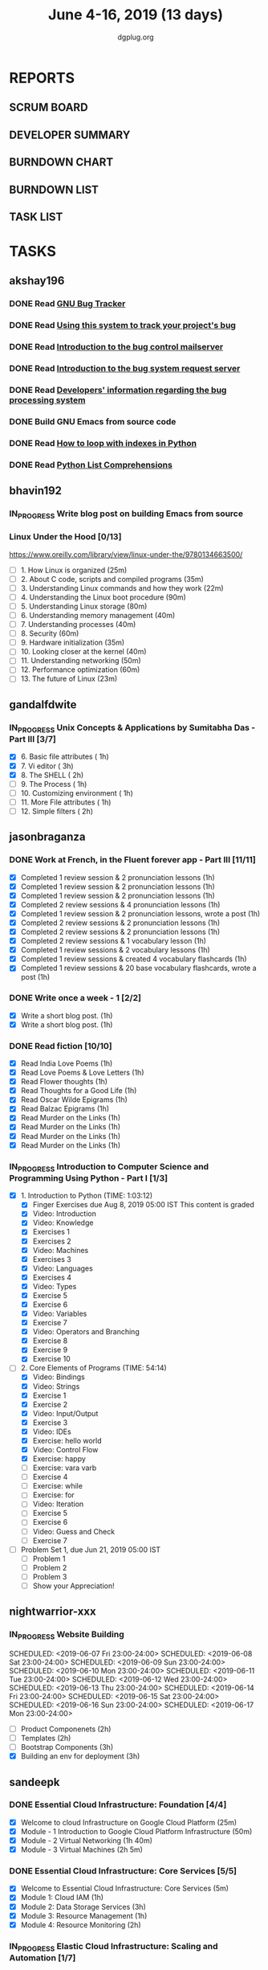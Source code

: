 #+TITLE: June 4-16, 2019 (13 days)
#+AUTHOR: dgplug.org
#+EMAIL: users@lists.dgplug.org
#+PROPERTY: Effort_ALL 0 0:05 0:10 0:30 1:00 2:00 3:00 4:00
#+COLUMNS: %35ITEM %TASKID %OWNER %3PRIORITY %TODO %5ESTIMATED{+} %3ACTUAL{+}
* REPORTS
** SCRUM BOARD
#+BEGIN: block-update-board
#+END:
** DEVELOPER SUMMARY
#+BEGIN: block-update-summary
#+END:
** BURNDOWN CHART
#+BEGIN: block-update-graph
#+END:
** BURNDOWN LIST
#+PLOT: title:"Burndown" ind:1 deps:(3 4) set:"term dumb" set:"xtics scale 0.5" set:"ytics scale 0.5" file:"burndown.plt" set:"xrange [0:17]"
#+BEGIN: block-update-burndown
#+END:
** TASK LIST
#+BEGIN: columnview :hlines 2 :maxlevel 5 :id "TASKS"
#+END:
* TASKS
  :PROPERTIES:
  :ID:       TASKS
  :SPRINTLENGTH: 13
  :SPRINTSTART: <2019-06-04 Tue>
  :wpd-akshay196: 1
  :wpd-bhavin192: 1
  :wpd-gandalfdwite: 1
  :wpd-jasonbraganza: 4
  :wpd-nightwarrior-xxx: 1
  :wpd-sandeepk: 2
  :wpd-sidntrivedi: 1
  :END:
** akshay196
*** DONE Read [[https://debbugs.gnu.org/][GNU Bug Tracker]]
    CLOSED: [2019-06-04 Tue 21:23]
    :PROPERTIES:
    :ESTIMATED: 1
    :ACTUAL:   0.82
    :OWNER: akshay196
    :ID: READ.1559574004
    :TASKID: READ.1559574004
    :END:
    :LOGBOOK:
    CLOCK: [2019-06-04 Tue 20:34]--[2019-06-04 Tue 21:23] =>  0:49
    :END:
*** DONE Read [[https://debbugs.gnu.org/Using.html][Using this system to track your project's bug]]
    CLOSED: [2019-06-10 Mon 07:19]
    :PROPERTIES:
    :ESTIMATED: 2
    :ACTUAL:   0.95
    :OWNER: akshay196
    :ID: READ.1559574102
    :TASKID: READ.1559574102
    :END:
    :LOGBOOK:
    CLOCK: [2019-06-06 Thu 22:43]--[2019-06-06 Thu 23:14] =>  0:31
    CLOCK: [2019-06-05 Wed 20:07]--[2019-06-05 Wed 20:33] =>  0:26
    :END:
*** DONE Read [[https://debbugs.gnu.org/server-control.html][Introduction to the bug control mailserver]]
    CLOSED: [2019-06-10 Mon 20:56]
    :PROPERTIES:
    :ESTIMATED: 2
    :ACTUAL:   1.98
    :OWNER: akshay196
    :ID: READ.1559574200
    :TASKID: READ.1559574200
    :END:
    :LOGBOOK:
    CLOCK: [2019-06-10 Mon 19:51]--[2019-06-10 Mon 20:56] =>  1:05
    CLOCK: [2019-06-10 Mon 07:19]--[2019-06-10 Mon 08:13] =>  0:54
    :END:
*** DONE Read [[https://debbugs.gnu.org/server-request.html][Introduction to the bug system request server]]
    CLOSED: [2019-06-13 Thu 00:01]
    :PROPERTIES:
    :ESTIMATED: 2
    :ACTUAL:   0.65
    :OWNER: akshay196
    :ID: READ.1559574236
    :TASKID: READ.1559574236
    :END:
    :LOGBOOK:
    CLOCK: [2019-06-11 Tue 07:04]--[2019-06-11 Tue 07:43] =>  0:39
    :END:
*** DONE Read [[https://debbugs.gnu.org/Developer.html][Developers' information regarding the bug processing system]]
    CLOSED: [2019-06-13 Thu 01:20]
    :PROPERTIES:
    :ESTIMATED: 2
    :ACTUAL:   1.30
    :OWNER: akshay196
    :ID: READ.1559574679
    :TASKID: READ.1559574679
    :END:
    :LOGBOOK:
    CLOCK: [2019-06-13 Thu 00:02]--[2019-06-13 Thu 01:20] =>  1:18
    :END:
*** DONE Build GNU Emacs from source code
    CLOSED: [2019-06-15 Sat 00:27]
    :PROPERTIES:
    :ESTIMATED: 2
    :ACTUAL:   1.78
    :OWNER: akshay196
    :ID: OPS.1559574312
    :TASKID: OPS.1559574312
    :END:
    :LOGBOOK:
    CLOCK: [2019-06-14 Fri 23:32]--[2019-06-15 Sat 00:27] =>  0:55
    CLOCK: [2019-06-14 Fri 00:07]--[2019-06-14 Fri 00:59] =>  0:52
    :END:
*** DONE Read [[https://treyhunner.com/2016/04/how-to-loop-with-indexes-in-python/][How to loop with indexes in Python]]
    CLOSED: [2019-06-15 Sat 22:06]
    :PROPERTIES:
    :ESTIMATED: 1
    :ACTUAL:   1.02
    :OWNER: akshay196
    :ID: READ.1559574998
    :TASKID: READ.1559574998
    :END:
    :LOGBOOK:
    CLOCK: [2019-06-15 Sat 21:05]--[2019-06-15 Sat 22:06] =>  1:01
    :END:
*** DONE Read [[https://treyhunner.com/2015/12/python-list-comprehensions-now-in-color/][Python List Comprehensions]]
    CLOSED: [2019-06-16 Sun 00:34]
    :PROPERTIES:
    :ESTIMATED: 1
    :ACTUAL:   0.65
    :OWNER: akshay196
    :ID: READ.1559575032
    :TASKID: READ.1559575032
    :END:
    :LOGBOOK:
    CLOCK: [2019-06-15 Sat 23:55]--[2019-06-16 Sun 00:34] =>  0:39
    :END:
** bhavin192
*** IN_PROGRESS Write blog post on building Emacs from source
    :PROPERTIES:
    :ESTIMATED: 4
    :ACTUAL:   7.43
    :OWNER:    bhavin192
    :ID:       WRITE.1556025699
    :TASKID:   WRITE.1556025699
    :END:
    :LOGBOOK:
    CLOCK: [2019-06-12 Wed 22:12]--[2019-06-12 Wed 22:40] =>  0:28
    CLOCK: [2019-06-12 Wed 20:49]--[2019-06-12 Wed 21:15] =>  0:26
    CLOCK: [2019-06-12 Wed 19:38]--[2019-06-12 Wed 20:44] =>  1:06
    CLOCK: [2019-06-11 Tue 21:45]--[2019-06-11 Tue 22:54] =>  1:09
    CLOCK: [2019-06-11 Tue 19:41]--[2019-06-11 Tue 20:11] =>  0:30
    CLOCK: [2019-06-11 Tue 18:50]--[2019-06-11 Tue 19:15] =>  0:25
    CLOCK: [2019-06-10 Mon 21:47]--[2019-06-10 Mon 22:42] =>  0:55
    CLOCK: [2019-06-10 Mon 19:21]--[2019-06-10 Mon 20:34] =>  1:13
    CLOCK: [2019-06-06 Thu 20:07]--[2019-06-06 Thu 20:23] =>  0:16
    CLOCK: [2019-06-05 Wed 21:53]--[2019-06-05 Wed 22:07] =>  0:14
    CLOCK: [2019-06-05 Wed 18:47]--[2019-06-05 Wed 19:31] =>  0:44
    :END:
*** Linux Under the Hood [0/13]
    :PROPERTIES:
    :ESTIMATED: 10
    :ACTUAL:
    :OWNER:    bhavin192
    :ID:       READ.1559581076
    :TASKID:   READ.1559581076
    :END:
    https://www.oreilly.com/library/view/linux-under-the/9780134663500/
    - [ ] 1.  How Linux is organized                            (25m)
    - [ ] 2.  About C code, scripts and compiled programs       (35m)
    - [ ] 3.  Understanding Linux commands and how they work    (22m)
    - [ ] 4.  Understanding the Linux boot procedure            (90m)
    - [ ] 5.  Understanding Linux storage                       (80m)
    - [ ] 6.  Understanding memory management                   (40m)
    - [ ] 7.  Understanding processes                           (40m)
    - [ ] 8.  Security                                          (60m)
    - [ ] 9.  Hardware initialization                           (35m)
    - [ ] 10. Looking closer at the kernel                      (40m)
    - [ ] 11. Understanding networking                          (50m)
    - [ ] 12. Performance optimization                          (60m)
    - [ ] 13. The future of Linux                               (23m)
** gandalfdwite
*** IN_PROGRESS Unix Concepts & Applications by Sumitabha Das - Part III [3/7]
   :PROPERTIES:
   :ESTIMATED: 13
   :ACTUAL:   6.17
   :OWNER: gandalfdwite
   :ID: READ.1553532278
   :TASKID: READ.1553532278
   :END:
   :LOGBOOK:
   CLOCK: [2019-06-09 Sun 18:56]--[2019-06-09 Sun 19:52] =>  0:56
   CLOCK: [2019-06-09 Sun 17:09]--[2019-06-09 Sun 18:03] =>  0:54
   CLOCK: [2019-06-08 Sat 19:40]--[2019-06-08 Sat 21:41] =>  2:01
   CLOCK: [2019-06-06 Thu 22:16]--[2019-06-06 Thu 23:25] =>  1:09
   CLOCK: [2019-06-05 Wed 22:30]--[2019-06-05 Wed 23:40] =>  1:10
   :END:
   - [X] 6. Basic file attributes                ( 1h)
   - [X] 7. Vi editor                            ( 3h)
   - [X] 8. The SHELL                            ( 2h)
   - [ ] 9. The Process                          ( 1h)
   - [ ] 10. Customizing environment             ( 1h)
   - [ ] 11. More File attributes                ( 1h)
   - [ ] 12. Simple filters                      ( 2h)
** jasonbraganza
*** DONE Work at French, in the Fluent forever app - Part III [11/11]
   CLOSED: [2019-06-14 Fri 09:35]
   :PROPERTIES:
   :ESTIMATED: 20
   :ACTUAL:   12.42
   :OWNER: jasonbraganza
   :ID: WRITE.1557903518
   :TASKID: WRITE.1557903518
   :END:
   :LOGBOOK:
   CLOCK: [2019-06-14 Fri 06:45]--[2019-06-14 Fri 09:35] =>  2:50
   CLOCK: [2019-06-13 Thu 07:35]--[2019-06-13 Thu 08:30] =>  0:55
   CLOCK: [2019-06-13 Wed 07:15]--[2019-06-13 Wed 08:30] =>  1:15
   CLOCK: [2019-06-13 Tue 06:15]--[2019-06-13 Tue 07:27] =>  1:12
   CLOCK: [2019-06-10 Mon 08:15]--[2019-06-10 Mon 09:52] =>  1:37
   CLOCK: [2019-06-07 Fri 07:12]--[2019-06-07 Mon 08:55] =>  1:43
   CLOCK: [2019-06-06 Thu 07:15]--[2019-06-06 Thu 08:04] =>  0:49
   CLOCK: [2019-06-05 Wed 08:06]--[2019-06-05 Wed 08:55] =>  0:49
   CLOCK: [2019-06-04 Tue 07:50]--[2019-06-04 Tue 09:05] =>  1:15
   :END:
   - [X] Completed 1 review session & 2 pronunciation lessons (1h)
   - [X] Completed 1 review session & 2 pronunciation lessons (1h)
   - [X] Completed 1 review session & 2 pronunciation lessons (1h)
   - [X] Completed 2 review sessions & 4 pronunciation lessons (1h)
   - [X] Completed 1 review session & 2 pronunciation lessons, wrote a post (1h)
   - [X] Completed 2 review sessions & 2 pronunciation lessons (1h)
   - [X] Completed 2 review sessions & 2 pronunciation lessons (1h)
   - [X] Completed 2 review sessions & 1 vocabulary lesson (1h)
   - [X] Completed 1 review sessions & 2 vocabulary lessons (1h)
   - [X] Completed 1 review sessions & created 4 vocabulary flashcards (1h)
   - [X] Completed 1 review sessions & 20 base vocabulary flashcards, wrote a post (1h)
*** DONE Write once a week - 1 [2/2]
   CLOSED: [2019-06-10 Mon 08:00]
   :PROPERTIES:
   :ESTIMATED: 2
   :ACTUAL:   1.15
   :OWNER: jasonbraganza
   :ID: WRITE.1559630427
   :TASKID: WRITE.1559630427
   :END:
   :LOGBOOK:
   CLOCK: [2019-06-10 Mon 07:30]--[2019-06-10 Mon 08:00] =>  0:30
   CLOCK: [2019-06-04 Tue 14:00]--[2019-06-04 Tue 14:39] =>  0:39
   :END:
   - [X] Write a short blog post. (1h)
   - [X] Write a short blog post. (1h)
*** DONE Read fiction [10/10]
   CLOSED: [2019-06-13 Thu 12:30]
   :PROPERTIES:
   :ESTIMATED: 10
   :ACTUAL:   10.13
   :OWNER: jasonbraganza
   :ID: READ.1559630918
   :TASKID: READ.1559630918
   :END:
   :LOGBOOK:
   CLOCK: [2019-06-13 Tue 08:30]--[2019-06-13 Thu 12:30] =>  4:00
   CLOCK: [2019-06-09 Sun 10:00]--[2019-06-09 Sun 12:00] =>  2:00
   CLOCK: [2019-06-06 Thu 11:00]--[2019-06-06 Thu 13:01] =>  2:01
   CLOCK: [2019-06-05 Wed 23:35]--[2019-06-06 Thu 00:45] =>  1:10
   CLOCK: [2019-06-05 Wed 09:09]--[2019-06-05 Wed 09:11] =>  0:02
   CLOCK: [2019-06-04 Tue 13:00]--[2019-06-04 Tue 13:55] =>  0:55
   :END:
   - [X] Read India Love Poems (1h)
   - [X] Read Love Poems & Love Letters (1h)
   - [X] Read Flower thoughts (1h)
   - [X] Read Thoughts for a Good Life (1h)
   - [X] Read Oscar Wilde Epigrams (1h)
   - [X] Read Balzac Epigrams (1h)
   - [X] Read Murder on the Links (1h)
   - [X] Read Murder on the Links (1h)
   - [X] Read Murder on the Links (1h)
   - [X] Read Murder on the Links (1h)
*** IN_PROGRESS Introduction to Computer Science and Programming Using Python - Part I [1/3]
   :PROPERTIES:
   :ESTIMATED: 8
   :ACTUAL:   7.90
   :OWNER: jasonbraganza
   :ID: READ.1559713451
   :TASKID: READ.1559713451
   :END:
   :LOGBOOK:
   CLOCK: [2019-06-15 Sat 16:34]--[2019-06-15 Sat 20:12] =>  3:38
   CLOCK: [2019-06-15 Sat 16:01]--[2019-06-15 Sat 16:34] =>  0:33
   CLOCK: [2019-06-15 Sat 15:45]--[2019-06-15 Sat 16:01] =>  0:16
   CLOCK: [2019-06-15 Sat 10:22]--[2019-06-15 Sat 10:44] =>  0:22
   CLOCK: [2019-06-15 Sat 10:08]--[2019-06-15 Sat 10:22] =>  0:14
   CLOCK: [2019-06-15 Sat 10:03]--[2019-06-15 Sat 10:08] =>  0:05
   CLOCK: [2019-06-15 Sat 09:40]--[2019-06-15 Sat 10:03] =>  0:23
   CLOCK: [2019-06-06 Thu 08:30]--[2019-06-06 Thu 10:00] =>  1:30
   CLOCK: [2019-06-05 Wed 22:37]--[2019-06-05 Wed 23:30] =>  0:53
   :END:
   - [X] 1. Introduction to Python (TIME: 1:03:12)
     - [X] Finger Exercises due Aug 8, 2019 05:00 IST  This content is graded
     - [X] Video: Introduction
     - [X] Video: Knowledge
     - [X] Exercises 1
     - [X] Exercises 2
     - [X] Video: Machines
     - [X] Exercises 3
     - [X] Video: Languages
     - [X] Exercises 4
     - [X] Video: Types
     - [X] Exercise 5
     - [X] Exercise 6
     - [X] Video: Variables
     - [X] Exercise 7
     - [X] Video: Operators and Branching
     - [X] Exercise 8
     - [X] Exercise 9
     - [X] Exercise 10
   - [-] 2. Core Elements of Programs (TIME: 54:14)
     - [X] Video: Bindings
     - [X] Video: Strings
     - [X] Exercise 1
     - [X] Exercise 2
     - [X] Video: Input/Output
     - [X] Exercise 3
     - [X] Video: IDEs
     - [X] Exercise: hello world
     - [X] Video: Control Flow
     - [X] Exercise: happy
     - [ ] Exercise: vara varb
     - [ ] Exercise 4
     - [ ] Exercise: while
     - [ ] Exercise: for
     - [ ] Video: Iteration
     - [ ] Exercise 5
     - [ ] Exercise 6
     - [ ] Video: Guess and Check
     - [ ] Exercise 7
   - [ ] Problem Set 1, due Jun 21, 2019 05:00 IST
     - [ ] Problem 1
     - [ ] Problem 2
     - [ ] Problem 3
     - [ ] Show your Appreciation!
** nightwarrior-xxx
*** IN_PROGRESS Website Building
   :PROPERTIES:
   :ESTIMATED: 10
   :ACTUAL:   8.92
   :OWNER: nightwarrior-xxx
   :ID: DEV.1555953324
   :TASKID: DEV.1555953324
   :END:
   :LOGBOOK:
   CLOCK: [2019-06-16 Sun 13:56]--[2019-06-16 Sun 14:30] =>  0:34
   CLOCK: [2019-06-16 Sun 12:06]--[2019-06-16 Sun 12:40] =>  0:34
   CLOCK: [2019-06-15 Sat 23:33]--[2019-06-16 Sun 00:32] =>  0:59
   CLOCK: [2019-06-15 Sat 23:03]--[2019-06-15 Sat 23:13] =>  0:10
   CLOCK: [2019-06-14 Fri 23:11]--[2019-06-15 Sat 00:29] =>  1:18
   CLOCK: [2019-06-13 Thu 23:08]--[2019-06-14 Fri 00:09] =>  1:01
   CLOCK: [2019-06-12 Thu 23:01]--[2019-06-12 Thu 23:59] =>  0:58
   CLOCK: [2019-06-10 Thu 23:04]--[2019-06-11 Thu 00:04] =>  1:00
   CLOCK: [2019-06-09 Thu 23:00]--[2019-06-09 Thu 23:31] =>  0:31
   CLOCK: [2019-06-08 Thu 23:01]--[2019-06-08 Thu 23:55] =>  0:54
   CLOCK: [2019-06-07 Thu 23:02]--[2019-06-07 Thu 23:58] =>  0:56
   :END:
   SCHEDULED: <2019-06-07 Fri 23:00-24:00>
   SCHEDULED: <2019-06-08 Sat 23:00-24:00>
   SCHEDULED: <2019-06-09 Sun 23:00-24:00>
   SCHEDULED: <2019-06-10 Mon 23:00-24:00>
   SCHEDULED: <2019-06-11 Tue 23:00-24:00>
   SCHEDULED: <2019-06-12 Wed 23:00-24:00>
   SCHEDULED: <2019-06-13 Thu 23:00-24:00>
   SCHEDULED: <2019-06-14 Fri 23:00-24:00>
   SCHEDULED: <2019-06-15 Sat 23:00-24:00>
   SCHEDULED: <2019-06-16 Sun 23:00-24:00>
   SCHEDULED: <2019-06-17 Mon 23:00-24:00>
   - [ ] Product Componenets            (2h)
   - [ ] Templates                      (2h)
   - [ ] Bootstrap Components           (3h)
   - [X] Building an env for deployment (3h)

** sandeepk
*** DONE Essential Cloud Infrastructure: Foundation [4/4]
    CLOSED: [2019-06-06 Thu 23:35]
    :PROPERTIES:
    :ESTIMATED: 5
    :ACTUAL:   6.00
    :OWNER: sandeepk
    :ID: READ.1559492157
    :TASKID: READ.1559492157
    :END:
    :LOGBOOK:
    CLOCK: [2019-06-06 Thu 20:34]--[2019-06-06 Thu 23:35] =>  3:01
    CLOCK: [2019-06-06 Thu 00:05]--[2019-06-06 Thu 00:27] =>  0:22
    CLOCK: [2019-06-05 Wed 20:08]--[2019-06-05 Wed 21:00] =>  0:52
    CLOCK: [2019-06-04 Tue 21:30]--[2019-06-04 Tue 22:20] =>  0:50
    CLOCK: [2019-06-04 Tue 08:05]--[2019-06-04 Tue 09:00] =>  0:55
    :END:
    - [X] Welcome to cloud Infrastructure on Google Cloud Platform        (25m)
    - [X] Module - 1 Introduction to Google Cloud Platform Infrastructure (50m)
    - [X] Module - 2 Virtual Networking                                   (1h 40m)
    - [X] Module - 3 Virtual Machines                                     (2h 5m)
*** DONE Essential Cloud Infrastructure: Core Services [5/5]
    CLOSED: [2019-06-11 Tue 22:43]
    :PROPERTIES:
    :ESTIMATED: 7.08
    :ACTUAL:   7.85
    :OWNER: sandeepk
    :ID: READ.1559587761
    :TASKID: READ.1559587761
    :END:
    :LOGBOOK:
    CLOCK: [2019-06-11 Tue 21:35]--[2019-06-11 Tue 22:43] =>  1:08
    CLOCK: [2019-06-11 Tue 21:06]--[2019-06-11 Tue 21:30] =>  0:24
    CLOCK: [2019-06-10 Mon 21:46]--[2019-06-10 Mon 23:06] =>  1:20
    CLOCK: [2019-06-10 Mon 20:53]--[2019-06-10 Mon 21:38] =>  0:45
    CLOCK: [2019-06-09 Sun 16:30]--[2019-06-09 Sun 17:30] =>  1:00
    CLOCK: [2019-06-09 Sun 14:33]--[2019-06-09 Sun 14:47] =>  0:14
    CLOCK: [2019-06-08 Sat 16:10]--[2019-06-08 Sat 16:20] =>  0:10
    CLOCK: [2019-06-07 Fri 20:30]--[2019-06-07 Fri 23:20] =>  2:50
    :END:
    - [X] Welcome to Essential Cloud Infrastructure: Core Services (5m)
    - [X] Module 1: Cloud IAM                                      (1h)
    - [X] Module 2: Data Storage Services                          (3h)
    - [X] Module 3: Resource Management                            (1h)
    - [X] Module 4: Resource Monitoring                            (2h)
*** IN_PROGRESS Elastic Cloud Infrastructure: Scaling and Automation [1/7]
    :PROPERTIES:
    :ESTIMATED: 6.41
    :ACTUAL:   0.60
    :OWNER: sandeepk
    :ID: READ.1559588072
    :TASKID: READ.1559588072
    :END:
    :LOGBOOK:
    CLOCK: [2019-06-11 Tue 22:45]--[2019-06-11 Tue 23:21] =>  0:36
    :END:
    - [X] Welcome to Elastic Cloud Infrastructure: Scaling and Automation (5m)
    - [ ] Module 1: Interconnecting Networks                              (2h)
    - [ ] Module 2: Load Balancing                                        (2h)
    - [ ] Module 3: Autoscaling                                           (1h)
    - [ ] Module 4: Infrastructure Automation with Cloud API              (2h)
    - [ ] Module 5: Infrastructure Automation with Deployment Manager     (1h)
    - [ ] Module 6: Managed Services                                      (20m)
*** Elastic Cloud Infrastructure: Containers and Services [/4]
    :PROPERTIES:
    :ESTIMATED: 2
    :ACTUAL:
    :OWNER: sandeepk
    :ID: READ.1559588275
    :TASKID: READ.1559588275
    :END:
    - [ ] Welcome to Elastic Infrastructure: Containers and Services (5m)
    - [ ] Module 1: Application Infrastructure Services              (30m)
    - [ ] Module 2: Application Development Services                 (20m)
    - [ ] Module 3: Containers                                       (1h)
*** Reliable Cloud Infrastructure: Design and Process [/3]
    :PROPERTIES:
    :ESTIMATED: 2.33
    :ACTUAL:
    :OWNER: sandeepk
    :ID: READ.1559588374
    :TASKID: READ.1559588374
    :END:
    - [ ] Welcome to Design and Process (20m)
    - [ ] Defining the Service          (3h)
    - [ ] Business-logic Layer Design   (3h)
** sidntrivedi
*** Eloquent Javascript
    :PROPERTIES:
      :ESTIMATED: 10
      :ACTUAL:
      :OWNER: sidntrivedi
      :ID: READ.1559963113
      :TASKID: READ.1559963113
      :END:
      - [ ] Values, Types, and Operators
      - [ ] Program Structure
      - [ ] Functions
      - [ ] Data Structures: Objects and Arrays
      - [ ] Higher-order Functions
      - [ ] The Secret Life of Objects
      - [ ] Project: A Robot
*** Blog https://sidntrivedi.me
    :PROPERTIES:
    :ESTIMATED: 2
    :ACTUAL:
    :OWNER: sidntrivedi
    :ID: WRITE.1539072660
    :TASKID: WRITE.1539072660
    :END:
    - [ ] Write one blog every week.
